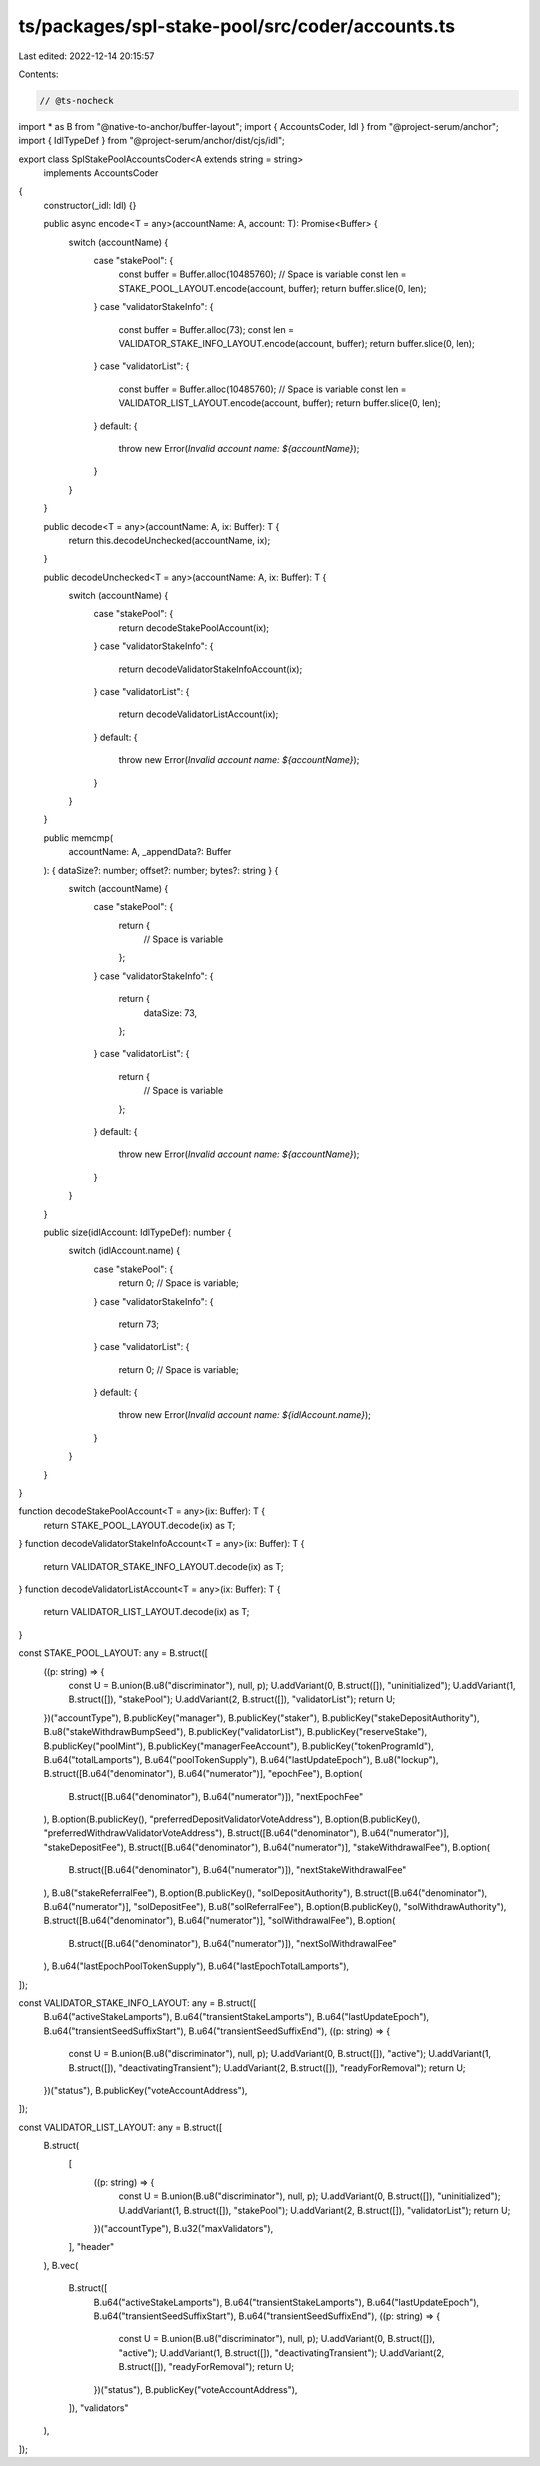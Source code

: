 ts/packages/spl-stake-pool/src/coder/accounts.ts
================================================

Last edited: 2022-12-14 20:15:57

Contents:

.. code-block:: ts

    // @ts-nocheck
import * as B from "@native-to-anchor/buffer-layout";
import { AccountsCoder, Idl } from "@project-serum/anchor";
import { IdlTypeDef } from "@project-serum/anchor/dist/cjs/idl";

export class SplStakePoolAccountsCoder<A extends string = string>
  implements AccountsCoder
{
  constructor(_idl: Idl) {}

  public async encode<T = any>(accountName: A, account: T): Promise<Buffer> {
    switch (accountName) {
      case "stakePool": {
        const buffer = Buffer.alloc(10485760); // Space is variable
        const len = STAKE_POOL_LAYOUT.encode(account, buffer);
        return buffer.slice(0, len);
      }
      case "validatorStakeInfo": {
        const buffer = Buffer.alloc(73);
        const len = VALIDATOR_STAKE_INFO_LAYOUT.encode(account, buffer);
        return buffer.slice(0, len);
      }
      case "validatorList": {
        const buffer = Buffer.alloc(10485760); // Space is variable
        const len = VALIDATOR_LIST_LAYOUT.encode(account, buffer);
        return buffer.slice(0, len);
      }
      default: {
        throw new Error(`Invalid account name: ${accountName}`);
      }
    }
  }

  public decode<T = any>(accountName: A, ix: Buffer): T {
    return this.decodeUnchecked(accountName, ix);
  }

  public decodeUnchecked<T = any>(accountName: A, ix: Buffer): T {
    switch (accountName) {
      case "stakePool": {
        return decodeStakePoolAccount(ix);
      }
      case "validatorStakeInfo": {
        return decodeValidatorStakeInfoAccount(ix);
      }
      case "validatorList": {
        return decodeValidatorListAccount(ix);
      }
      default: {
        throw new Error(`Invalid account name: ${accountName}`);
      }
    }
  }

  public memcmp(
    accountName: A,
    _appendData?: Buffer
  ): { dataSize?: number; offset?: number; bytes?: string } {
    switch (accountName) {
      case "stakePool": {
        return {
          // Space is variable
        };
      }
      case "validatorStakeInfo": {
        return {
          dataSize: 73,
        };
      }
      case "validatorList": {
        return {
          // Space is variable
        };
      }
      default: {
        throw new Error(`Invalid account name: ${accountName}`);
      }
    }
  }

  public size(idlAccount: IdlTypeDef): number {
    switch (idlAccount.name) {
      case "stakePool": {
        return 0; // Space is variable;
      }
      case "validatorStakeInfo": {
        return 73;
      }
      case "validatorList": {
        return 0; // Space is variable;
      }
      default: {
        throw new Error(`Invalid account name: ${idlAccount.name}`);
      }
    }
  }
}

function decodeStakePoolAccount<T = any>(ix: Buffer): T {
  return STAKE_POOL_LAYOUT.decode(ix) as T;
}
function decodeValidatorStakeInfoAccount<T = any>(ix: Buffer): T {
  return VALIDATOR_STAKE_INFO_LAYOUT.decode(ix) as T;
}
function decodeValidatorListAccount<T = any>(ix: Buffer): T {
  return VALIDATOR_LIST_LAYOUT.decode(ix) as T;
}

const STAKE_POOL_LAYOUT: any = B.struct([
  ((p: string) => {
    const U = B.union(B.u8("discriminator"), null, p);
    U.addVariant(0, B.struct([]), "uninitialized");
    U.addVariant(1, B.struct([]), "stakePool");
    U.addVariant(2, B.struct([]), "validatorList");
    return U;
  })("accountType"),
  B.publicKey("manager"),
  B.publicKey("staker"),
  B.publicKey("stakeDepositAuthority"),
  B.u8("stakeWithdrawBumpSeed"),
  B.publicKey("validatorList"),
  B.publicKey("reserveStake"),
  B.publicKey("poolMint"),
  B.publicKey("managerFeeAccount"),
  B.publicKey("tokenProgramId"),
  B.u64("totalLamports"),
  B.u64("poolTokenSupply"),
  B.u64("lastUpdateEpoch"),
  B.u8("lockup"),
  B.struct([B.u64("denominator"), B.u64("numerator")], "epochFee"),
  B.option(
    B.struct([B.u64("denominator"), B.u64("numerator")]),
    "nextEpochFee"
  ),
  B.option(B.publicKey(), "preferredDepositValidatorVoteAddress"),
  B.option(B.publicKey(), "preferredWithdrawValidatorVoteAddress"),
  B.struct([B.u64("denominator"), B.u64("numerator")], "stakeDepositFee"),
  B.struct([B.u64("denominator"), B.u64("numerator")], "stakeWithdrawalFee"),
  B.option(
    B.struct([B.u64("denominator"), B.u64("numerator")]),
    "nextStakeWithdrawalFee"
  ),
  B.u8("stakeReferralFee"),
  B.option(B.publicKey(), "solDepositAuthority"),
  B.struct([B.u64("denominator"), B.u64("numerator")], "solDepositFee"),
  B.u8("solReferralFee"),
  B.option(B.publicKey(), "solWithdrawAuthority"),
  B.struct([B.u64("denominator"), B.u64("numerator")], "solWithdrawalFee"),
  B.option(
    B.struct([B.u64("denominator"), B.u64("numerator")]),
    "nextSolWithdrawalFee"
  ),
  B.u64("lastEpochPoolTokenSupply"),
  B.u64("lastEpochTotalLamports"),
]);

const VALIDATOR_STAKE_INFO_LAYOUT: any = B.struct([
  B.u64("activeStakeLamports"),
  B.u64("transientStakeLamports"),
  B.u64("lastUpdateEpoch"),
  B.u64("transientSeedSuffixStart"),
  B.u64("transientSeedSuffixEnd"),
  ((p: string) => {
    const U = B.union(B.u8("discriminator"), null, p);
    U.addVariant(0, B.struct([]), "active");
    U.addVariant(1, B.struct([]), "deactivatingTransient");
    U.addVariant(2, B.struct([]), "readyForRemoval");
    return U;
  })("status"),
  B.publicKey("voteAccountAddress"),
]);

const VALIDATOR_LIST_LAYOUT: any = B.struct([
  B.struct(
    [
      ((p: string) => {
        const U = B.union(B.u8("discriminator"), null, p);
        U.addVariant(0, B.struct([]), "uninitialized");
        U.addVariant(1, B.struct([]), "stakePool");
        U.addVariant(2, B.struct([]), "validatorList");
        return U;
      })("accountType"),
      B.u32("maxValidators"),
    ],
    "header"
  ),
  B.vec(
    B.struct([
      B.u64("activeStakeLamports"),
      B.u64("transientStakeLamports"),
      B.u64("lastUpdateEpoch"),
      B.u64("transientSeedSuffixStart"),
      B.u64("transientSeedSuffixEnd"),
      ((p: string) => {
        const U = B.union(B.u8("discriminator"), null, p);
        U.addVariant(0, B.struct([]), "active");
        U.addVariant(1, B.struct([]), "deactivatingTransient");
        U.addVariant(2, B.struct([]), "readyForRemoval");
        return U;
      })("status"),
      B.publicKey("voteAccountAddress"),
    ]),
    "validators"
  ),
]);


